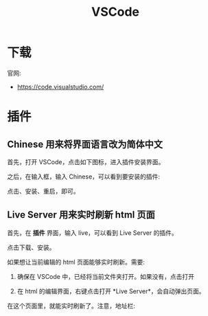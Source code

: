 #+TITLE: VSCode



* 下载

官网:
- https://code.visualstudio.com/

* 插件
** Chinese 用来将界面语言改为简体中文

首先，打开 VSCode，点击如下图标，进入插件安装界面。

[[file:img/org-img_20200606_031547.png]]

之后，在输入框，输入 Chinese，可以看到要安装的插件:

[[file:img/org-img_20200606_031714.png]]

点击、安装、重启，即可。

** Live Server 用来实时刷新 html 页面

首先，在 *插件* 界面，输入 live，可以看到 Live Server 的插件。

点击下载、安装。

如果想让当前编辑的 html 页面能够实时刷新。需要:
1. 确保在 VSCode 中，已经将当前文件夹打开。如果没有，点击打开

   [[file:img/org-img_20200606_032047.png]]

2. 在 html 的编辑界面，右键点击打开 *Live Server*，会自动弹出页面。

   [[file:img/org-img_20200606_032228.png]]

在这个页面里，就能实时刷新了。注意，地址栏:


[[file:img/org-img_20200606_032322.png]]






